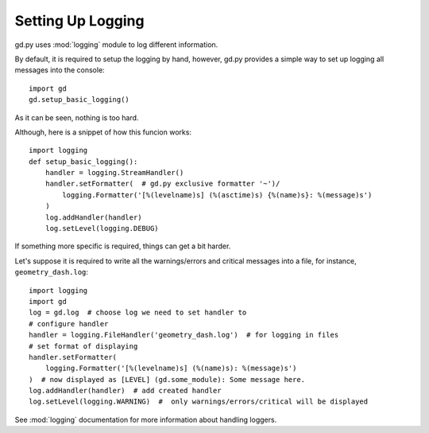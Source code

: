 .. _setup_logging:

Setting Up Logging
==================

gd.py uses :mod:`logging` module to log different information.

By default, it is required to setup the logging by hand,
however, gd.py provides a simple way to set up logging all
messages into the console::

    import gd
    gd.setup_basic_logging()

As it can be seen, nothing is too hard.

Although, here is a snippet of how this funcion works::

    import logging
    def setup_basic_logging():
        handler = logging.StreamHandler()
        handler.setFormatter(  # gd.py exclusive formatter '~')/
            logging.Formatter('[%(levelname)s] (%(asctime)s) {%(name)s}: %(message)s')
        )
        log.addHandler(handler)
        log.setLevel(logging.DEBUG)

If something more specific is required, things can get a bit harder.

Let's suppose it is required to write all the warnings/errors and critical
messages into a file, for instance, ``geometry_dash.log``::

    import logging
    import gd
    log = gd.log  # choose log we need to set handler to
    # configure handler
    handler = logging.FileHandler('geometry_dash.log')  # for logging in files
    # set format of displaying
    handler.setFormatter(
        logging.Formatter('[%(levelname)s] (%(name)s): %(message)s')
    )  # now displayed as [LEVEL] (gd.some_module): Some message here.
    log.addHandler(handler)  # add created handler
    log.setLevel(logging.WARNING)  #  only warnings/errors/critical will be displayed

See :mod:`logging` documentation for more information about handling loggers.
